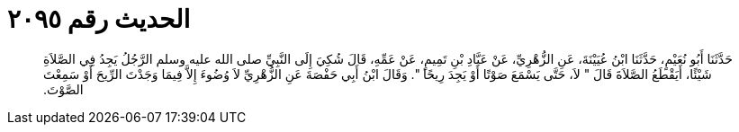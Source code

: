 
= الحديث رقم ٢٠٩٥

[quote.hadith]
حَدَّثَنَا أَبُو نُعَيْمٍ، حَدَّثَنَا ابْنُ عُيَيْنَةَ، عَنِ الزُّهْرِيِّ، عَنْ عَبَّادِ بْنِ تَمِيمٍ، عَنْ عَمِّهِ، قَالَ شُكِيَ إِلَى النَّبِيِّ صلى الله عليه وسلم الرَّجُلُ يَجِدُ فِي الصَّلاَةِ شَيْئًا، أَيَقْطَعُ الصَّلاَةَ قَالَ ‏"‏ لاَ، حَتَّى يَسْمَعَ صَوْتًا أَوْ يَجِدَ رِيحًا ‏"‏‏.‏ وَقَالَ ابْنُ أَبِي حَفْصَةَ عَنِ الزُّهْرِيِّ لاَ وُضُوءَ إِلاَّ فِيمَا وَجَدْتَ الرِّيحَ أَوْ سَمِعْتَ الصَّوْتَ‏.‏